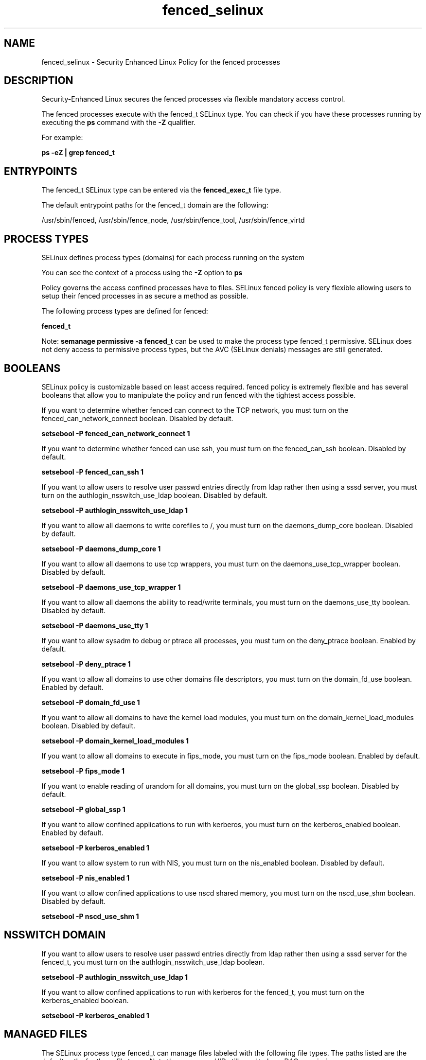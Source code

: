 .TH  "fenced_selinux"  "8"  "13-01-16" "fenced" "SELinux Policy documentation for fenced"
.SH "NAME"
fenced_selinux \- Security Enhanced Linux Policy for the fenced processes
.SH "DESCRIPTION"

Security-Enhanced Linux secures the fenced processes via flexible mandatory access control.

The fenced processes execute with the fenced_t SELinux type. You can check if you have these processes running by executing the \fBps\fP command with the \fB\-Z\fP qualifier.

For example:

.B ps -eZ | grep fenced_t


.SH "ENTRYPOINTS"

The fenced_t SELinux type can be entered via the \fBfenced_exec_t\fP file type.

The default entrypoint paths for the fenced_t domain are the following:

/usr/sbin/fenced, /usr/sbin/fence_node, /usr/sbin/fence_tool, /usr/sbin/fence_virtd
.SH PROCESS TYPES
SELinux defines process types (domains) for each process running on the system
.PP
You can see the context of a process using the \fB\-Z\fP option to \fBps\bP
.PP
Policy governs the access confined processes have to files.
SELinux fenced policy is very flexible allowing users to setup their fenced processes in as secure a method as possible.
.PP
The following process types are defined for fenced:

.EX
.B fenced_t
.EE
.PP
Note:
.B semanage permissive -a fenced_t
can be used to make the process type fenced_t permissive. SELinux does not deny access to permissive process types, but the AVC (SELinux denials) messages are still generated.

.SH BOOLEANS
SELinux policy is customizable based on least access required.  fenced policy is extremely flexible and has several booleans that allow you to manipulate the policy and run fenced with the tightest access possible.


.PP
If you want to determine whether fenced can connect to the TCP network, you must turn on the fenced_can_network_connect boolean. Disabled by default.

.EX
.B setsebool -P fenced_can_network_connect 1

.EE

.PP
If you want to determine whether fenced can use ssh, you must turn on the fenced_can_ssh boolean. Disabled by default.

.EX
.B setsebool -P fenced_can_ssh 1

.EE

.PP
If you want to allow users to resolve user passwd entries directly from ldap rather then using a sssd server, you must turn on the authlogin_nsswitch_use_ldap boolean. Disabled by default.

.EX
.B setsebool -P authlogin_nsswitch_use_ldap 1

.EE

.PP
If you want to allow all daemons to write corefiles to /, you must turn on the daemons_dump_core boolean. Disabled by default.

.EX
.B setsebool -P daemons_dump_core 1

.EE

.PP
If you want to allow all daemons to use tcp wrappers, you must turn on the daemons_use_tcp_wrapper boolean. Disabled by default.

.EX
.B setsebool -P daemons_use_tcp_wrapper 1

.EE

.PP
If you want to allow all daemons the ability to read/write terminals, you must turn on the daemons_use_tty boolean. Disabled by default.

.EX
.B setsebool -P daemons_use_tty 1

.EE

.PP
If you want to allow sysadm to debug or ptrace all processes, you must turn on the deny_ptrace boolean. Enabled by default.

.EX
.B setsebool -P deny_ptrace 1

.EE

.PP
If you want to allow all domains to use other domains file descriptors, you must turn on the domain_fd_use boolean. Enabled by default.

.EX
.B setsebool -P domain_fd_use 1

.EE

.PP
If you want to allow all domains to have the kernel load modules, you must turn on the domain_kernel_load_modules boolean. Disabled by default.

.EX
.B setsebool -P domain_kernel_load_modules 1

.EE

.PP
If you want to allow all domains to execute in fips_mode, you must turn on the fips_mode boolean. Enabled by default.

.EX
.B setsebool -P fips_mode 1

.EE

.PP
If you want to enable reading of urandom for all domains, you must turn on the global_ssp boolean. Disabled by default.

.EX
.B setsebool -P global_ssp 1

.EE

.PP
If you want to allow confined applications to run with kerberos, you must turn on the kerberos_enabled boolean. Enabled by default.

.EX
.B setsebool -P kerberos_enabled 1

.EE

.PP
If you want to allow system to run with NIS, you must turn on the nis_enabled boolean. Disabled by default.

.EX
.B setsebool -P nis_enabled 1

.EE

.PP
If you want to allow confined applications to use nscd shared memory, you must turn on the nscd_use_shm boolean. Disabled by default.

.EX
.B setsebool -P nscd_use_shm 1

.EE

.SH NSSWITCH DOMAIN

.PP
If you want to allow users to resolve user passwd entries directly from ldap rather then using a sssd server for the fenced_t, you must turn on the authlogin_nsswitch_use_ldap boolean.

.EX
.B setsebool -P authlogin_nsswitch_use_ldap 1
.EE

.PP
If you want to allow confined applications to run with kerberos for the fenced_t, you must turn on the kerberos_enabled boolean.

.EX
.B setsebool -P kerberos_enabled 1
.EE

.SH "MANAGED FILES"

The SELinux process type fenced_t can manage files labeled with the following file types.  The paths listed are the default paths for these file types.  Note the processes UID still need to have DAC permissions.

.br
.B fenced_lock_t

	/var/lock/fence_manual\.lock
.br

.br
.B fenced_tmp_t


.br
.B fenced_tmpfs_t


.br
.B fenced_var_log_t

	/var/log/cluster/fenced\.log.*
.br

.br
.B fenced_var_run_t

	/var/run/fence.*
.br
	/var/run/cluster/fence_scsi.*
.br
	/var/run/cluster/fenced_override
.br

.br
.B root_t

	/
.br
	/initrd
.br

.br
.B snmpd_var_lib_t

	/var/agentx(/.*)?
.br
	/var/net-snmp(/.*)
.br
	/var/lib/snmp(/.*)?
.br
	/var/net-snmp(/.*)?
.br
	/var/lib/net-snmp(/.*)?
.br
	/usr/share/snmp/mibs/\.index
.br

.SH FILE CONTEXTS
SELinux requires files to have an extended attribute to define the file type.
.PP
You can see the context of a file using the \fB\-Z\fP option to \fBls\bP
.PP
Policy governs the access confined processes have to these files.
SELinux fenced policy is very flexible allowing users to setup their fenced processes in as secure a method as possible.
.PP

.PP
.B STANDARD FILE CONTEXT

SELinux defines the file context types for the fenced, if you wanted to
store files with these types in a diffent paths, you need to execute the semanage command to sepecify alternate labeling and then use restorecon to put the labels on disk.

.B semanage fcontext -a -t fenced_exec_t '/srv/fenced/content(/.*)?'
.br
.B restorecon -R -v /srv/myfenced_content

Note: SELinux often uses regular expressions to specify labels that match multiple files.

.I The following file types are defined for fenced:


.EX
.PP
.B fenced_exec_t
.EE

- Set files with the fenced_exec_t type, if you want to transition an executable to the fenced_t domain.

.br
.TP 5
Paths:
/usr/sbin/fenced, /usr/sbin/fence_node, /usr/sbin/fence_tool, /usr/sbin/fence_virtd

.EX
.PP
.B fenced_lock_t
.EE

- Set files with the fenced_lock_t type, if you want to treat the files as fenced lock data, stored under the /var/lock directory


.EX
.PP
.B fenced_tmp_t
.EE

- Set files with the fenced_tmp_t type, if you want to store fenced temporary files in the /tmp directories.


.EX
.PP
.B fenced_tmpfs_t
.EE

- Set files with the fenced_tmpfs_t type, if you want to store fenced files on a tmpfs file system.


.EX
.PP
.B fenced_var_log_t
.EE

- Set files with the fenced_var_log_t type, if you want to treat the data as fenced var log data, usually stored under the /var/log directory.


.EX
.PP
.B fenced_var_run_t
.EE

- Set files with the fenced_var_run_t type, if you want to store the fenced files under the /run or /var/run directory.

.br
.TP 5
Paths:
/var/run/fence.*, /var/run/cluster/fence_scsi.*, /var/run/cluster/fenced_override

.PP
Note: File context can be temporarily modified with the chcon command.  If you want to permanently change the file context you need to use the
.B semanage fcontext
command.  This will modify the SELinux labeling database.  You will need to use
.B restorecon
to apply the labels.

.SH "COMMANDS"
.B semanage fcontext
can also be used to manipulate default file context mappings.
.PP
.B semanage permissive
can also be used to manipulate whether or not a process type is permissive.
.PP
.B semanage module
can also be used to enable/disable/install/remove policy modules.

.B semanage boolean
can also be used to manipulate the booleans

.PP
.B system-config-selinux
is a GUI tool available to customize SELinux policy settings.

.SH AUTHOR
This manual page was auto-generated using
.B "sepolicy manpage"
by Dan Walsh.

.SH "SEE ALSO"
selinux(8), fenced(8), semanage(8), restorecon(8), chcon(1), sepolicy(8)
, setsebool(8)